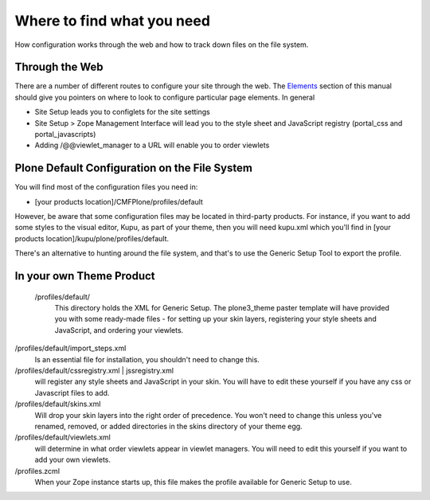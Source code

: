 Where to find what you need
===========================

How configuration works through the web and how to track down files on
the file system.

Through the Web
---------------

There are a number of different routes to configure your site through
the web. The
`Elements <http://plone.org/documentation/manual/theme-reference/elements/elementsindex>`_
section of this manual should give you pointers on where to look to
configure particular page elements. In general

-  Site Setup leads you to configlets for the site settings
-  Site Setup > Zope Management Interface will lead you to the style
   sheet and JavaScript registry (portal\_css and portal\_javascripts)
-  Adding /@@viewlet\_manager to a URL will enable you to order viewlets

Plone Default Configuration on the File System
----------------------------------------------

You will find most of the configuration files you need in:

-  [your products location]/CMFPlone/profiles/default

However, be aware that some configuration files may be located in
third-party products. For instance, if you want to add some styles to
the visual editor, Kupu, as part of your theme, then you will need
kupu.xml which you'll find in [your products
location]/kupu/plone/profiles/default.

There's an alternative to hunting around the file system, and that's to
use the Generic Setup Tool to export the profile.

In your own Theme Product
-------------------------

 |The configuration directory in your theme product|/profiles/default/
    This directory holds the XML for Generic Setup. The plone3\_theme
    paster template will have provided you with some ready-made files -
    for setting up your skin layers, registering your style sheets and
    JavaScript, and ordering your viewlets.

/profiles/default/import\_steps.xml
    Is an essential file for installation, you shouldn't need to change
    this.
/profiles/default/cssregistry.xml \| jssregistry.xml
    will register any style sheets and JavaScript in your skin. You will
    have to edit these yourself if you have any css or Javascript files
    to add.
/profiles/default/skins.xml
    Will drop your skin layers into the right order of precedence. You
    won't need to change this unless you've renamed, removed, or added
    directories in the skins directory of your theme egg.
/profiles/default/viewlets.xml
    will determine in what order viewlets appear in viewlet managers.
    You will need to edit this yourself if you want to add your own
    viewlets.
/profiles.zcml
    When your Zope instance starts up, this file makes the profile
    available for Generic Setup to use.

.. |The configuration directory in your theme product| image:: /old-reference-manuals/plone_3_theming/images/your_theme_egg_config_cutdown.gif
